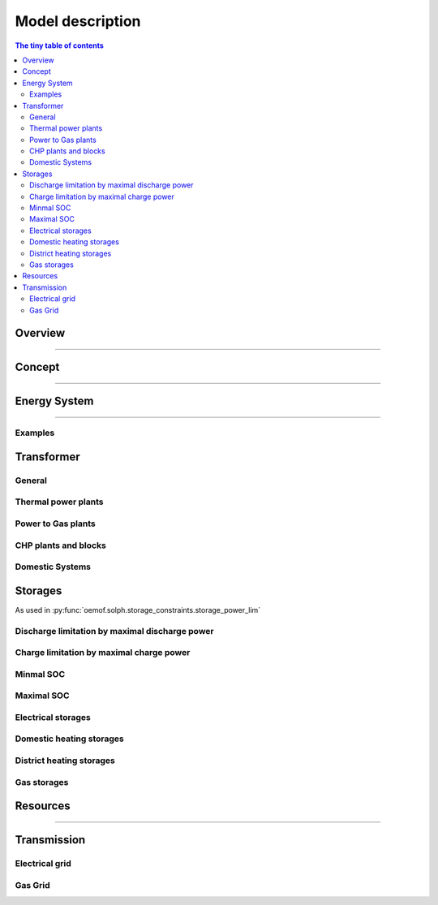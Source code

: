 =========================================
 Model description
=========================================

.. contents:: The tiny table of contents

Overview
~~~~~~~~~~~~~~~~~~~~~~~~~

....

Concept
~~~~~~~~~~~~~~~~~~~~~~~~~~~~~~~

....

Energy System
~~~~~~~~~~~~~~~~~~~~~~~~~~~~~~~

....

Examples
----------------

Transformer
~~~~~~~~~~~~~~~~~~~~~~~~~~~~~~~

General
---------------------

Thermal power plants
---------------------

Power to Gas plants
---------------------

CHP plants and blocks
---------------------

Domestic Systems
----------------


Storages
~~~~~~~~~~~~~~~~~~~~~~~~~~~~~~~

As used in  :py:func:`oemof.solph.storage_constraints.storage_power_lim`

Discharge limitation by maximal discharge power
-----------------------------------------------

.. math::
   :nowrap:

   \begin{align*}
      S_{discharge}(r,t,c) & \leq\frac{S_{capacity}}{EPR_{out}}\\
      & \forall r\in regions,t\in hoy,c\in storages\\
      \intertext{with\, variable\, investment\,(if\, invest)} 
      S_{discharge}(r,t,c) & \leq\frac{S_{capacity}+S_{installed}^{lp-var}}{EPR_{out}}\\
      & \forall r\in regions,t\in hoy,c\in storages\\
      \intertext{thermal\, storage\, in\, a\, domestic\, heating\, system\,(if\, domestic\, and\, invest)}S_{discharge}(r,t,c) & \leq\frac{S_{capacity}+S_{installed}^{lp-var}}{EPR_{out}}\cdot\frac{D(r,t,HS(c))}{HS_{capacity}(c)}\\
      & \forall r\in regions,t\in hoy,c\in storages
   \end{align*}
   
Charge limitation by maximal charge power
-----------------------------------------

.. math::
   :nowrap:
   
   \begin{align*}
      S_{charge}(r,t,c) & \leq\frac{S_{capacity}}{EPR_{in}}\\
      & \forall r\in regions,t\in hoy,c\in storages\\
      \intertext{with\, variable\, investment\,(if\, invest)}S_{charge}(r,t,c) & \leq\frac{S_{capacity}+S_{installed}^{lp-var}}{EPR_{in}}\\
      & \forall r\in regions,t\in hoy,c\in storages\\
      \intertext{thermal\, storage\, in\, a\, domestic\, heating\, system\,(if\, domestic\, and\, invest)}S_{charge}(r,t,c) & \leq\frac{S_{capacity}+S_{installed}^{lp-var}}{EPR_{out}}\cdot\frac{D(r,t,HS(c))}{HS_{capacity}(c)}\\
      & \forall r\in regions,t\in hoy,c\in storages
   \end{align*}



Minmal SOC
----------

.. math::
   :nowrap:
   
   \begin{align*}
      SOC^{lp-var}(r,t,c) & \geq0\\
      & \forall r\in regions,t\in hoy,c\in storages\\   
   \end{align*}

Maximal SOC
-----------

.. math::
   :nowrap:
   
   \begin{align*}
      SOC^{lp-var}(r,t,c) & \leq S_{capacity}\\
      & \forall r\in regions,t\in hoy,c\in storages\\
      \intertext{with\, variable\, investment\,(if\, invest)}SOC^{lp-var}(r,t,c) & \leq S_{capacity}+S_{installed}^{lp-var}\\
      & \forall r\in regions,t\in hoy,c\in storages
   \end{align*}


Electrical storages
-------------------

Domestic heating storages
-------------------------

District heating storages
-------------------------

Gas storages
-----------------



Resources
~~~~~~~~~~~~~~~~~~~~~~~~~~~~~~~

....


Transmission
~~~~~~~~~~~~~~~~~~~~~~~~~~~~~~~

Electrical grid
-------------------

Gas Grid
----------------

